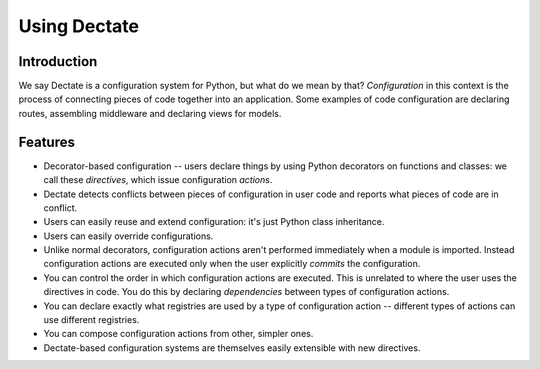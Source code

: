 Using Dectate
=============

Introduction
------------

We say Dectate is a configuration system for Python, but what do we
mean by that? *Configuration* in this context is the process of
connecting pieces of code together into an application. Some examples
of code configuration are declaring routes, assembling middleware and
declaring views for models.

Features
--------

* Decorator-based configuration -- users declare things by using Python
  decorators on functions and classes: we call these *directives*,
  which issue configuration *actions*.

* Dectate detects conflicts between pieces of configuration in user
  code and reports what pieces of code are in conflict.

* Users can easily reuse and extend configuration: it's just Python
  class inheritance.

* Users can easily override configurations.

* Unlike normal decorators, configuration actions aren't performed
  immediately when a module is imported. Instead configuration actions
  are executed only when the user explicitly *commits* the
  configuration.

* You can control the order in which configuration actions are
  executed. This is unrelated to where the user uses the directives in
  code. You do this by declaring *dependencies* between types of
  configuration actions.

* You can declare exactly what registries are used by a type of
  configuration action -- different types of actions can use
  different registries.

* You can compose configuration actions from other, simpler ones.

* Dectate-based configuration systems are themselves easily extensible
  with new directives.
